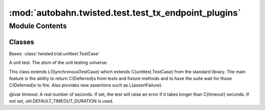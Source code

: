 :mod:`autobahn.twisted.test.test_tx_endpoint_plugins`
=====================================================

.. py:module:: autobahn.twisted.test.test_tx_endpoint_plugins


Module Contents
---------------

Classes
~~~~~~~

.. autoapisummary::

   autobahn.twisted.test.test_tx_endpoint_plugins.PluginTests



.. class:: PluginTests(methodName='runTest')


   Bases: :class:`twisted.trial.unittest.TestCase`

   A unit test. The atom of the unit testing universe.

   This class extends L{SynchronousTestCase} which extends C{unittest.TestCase}
   from the standard library. The main feature is the ability to return
   C{Deferred}s from tests and fixture methods and to have the suite wait for
   those C{Deferred}s to fire.  Also provides new assertions such as
   L{assertFailure}.

   @ivar timeout: A real number of seconds. If set, the test will
   raise an error if it takes longer than C{timeout} seconds.
   If not set, util.DEFAULT_TIMEOUT_DURATION is used.

   .. method:: test_import(self)


   .. method:: test_parse_client_basic(self)



